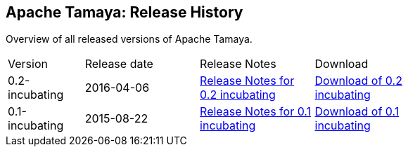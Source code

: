 //:source-highlighter: coderay

:jbake-type: page
:jbake-status: published
:linkattrs: true

== Apache Tamaya: Release History

Overview of all released versions of Apache Tamaya.

[width="70"]
[cols="2,3,3,3", options="headers", frame="all"]
|===
| Version
| Release date
| Release Notes
| Download

| 0.2-incubating
| 2016-04-06
| http://www.apache.org/dist/incubator/tamaya/0.2-incubating/ReleaseNotes-0.2-incubating.html[Release Notes for 0.2 incubating^]
| http://www.apache.org/dist/incubator/tamaya/0.2-incubating/[Download of 0.2 incubating^]


| 0.1-incubating
| 2015-08-22
| http://www.apache.org/dist/incubator/tamaya/0.1-incubating/ReleaseNotes-0.1-incubating.html[Release Notes for 0.1 incubating^]
| http://www.apache.org/dist/incubator/tamaya/0.1-incubating/[Download of 0.1 incubating^]

|===
